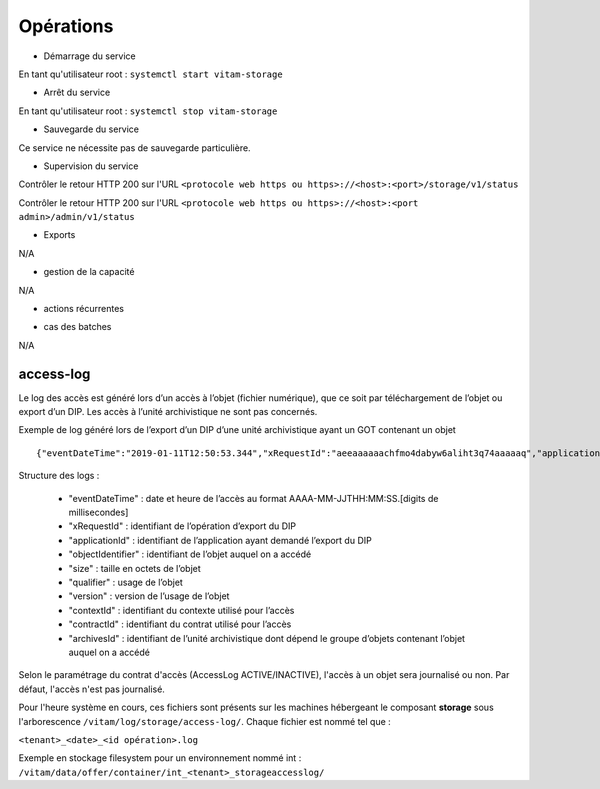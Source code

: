 Opérations
##########


* Démarrage du service

En tant qu'utilisateur root : 
``systemctl start vitam-storage``

* Arrêt du service

En tant qu'utilisateur root : 
``systemctl stop vitam-storage``


* Sauvegarde du service

Ce service ne nécessite pas de sauvegarde particulière.

* Supervision du service

Contrôler le retour HTTP 200 sur l'URL ``<protocole web https ou https>://<host>:<port>/storage/v1/status``

Contrôler le retour HTTP 200 sur l'URL ``<protocole web https ou https>://<host>:<port admin>/admin/v1/status``


* Exports

N/A

* gestion de la capacité

N/A

* actions récurrentes

.. logrotate / purge des logs si occupation importante ?

*  cas des batches

N/A

access-log
===========

Le log des accès est généré lors d’un accès à l’objet (fichier numérique), que ce soit par téléchargement de l’objet ou export d’un DIP. Les accès à l’unité archivistique ne sont pas concernés.

Exemple de log généré lors de l’export d’un DIP d’une unité archivistique ayant un GOT contenant un objet ::

   {"eventDateTime":"2019-01-11T12:50:53.344","xRequestId":"aeeaaaaaachfmo4dabyw6aliht3q74aaaaaq","applicationId":"MyApplicationId-ChangeIt","objectIdentifier":"aeaaaaaaaahk2vrsabz26alhywthyoaaaaba","size":"11","qualifier":"BinaryMaster","version":"1","contextId":"CT-000001","contractId":"ContratTNR","archivesId":"aeaqaaaaaahk2vrsabz26alhywthzbaaaaea"}

Structure des logs :

  - "eventDateTime" : date et heure de l’accès au format AAAA-MM-JJTHH:MM:SS.[digits de millisecondes]
  - "xRequestId" : identifiant de l’opération d’export du DIP
  - "applicationId" : identifiant de l’application ayant demandé l’export du DIP
  - "objectIdentifier" : identifiant de l’objet auquel on a accédé
  - "size" : taille en octets de l’objet
  - "qualifier" : usage de l’objet
  - "version" : version de l’usage de l’objet
  - "contextId" : identifiant du contexte utilisé pour l’accès
  - "contractId" : identifiant du contrat utilisé pour l’accès
  - "archivesId" : identifiant de l’unité archivistique dont dépend le groupe d’objets contenant l’objet auquel on a accédé

Selon le paramétrage du contrat d'accès (AccessLog ACTIVE/INACTIVE), l'accès à un objet sera journalisé ou non. Par défaut, l'accès n'est pas journalisé.

Pour l'heure système en cours, ces fichiers sont présents sur les machines hébergeant le composant **storage** sous l'arborescence ``/vitam/log/storage/access-log/``.
Chaque fichier est nommé tel que :

``<tenant>_<date>_<id opération>.log``

Exemple en stockage filesystem pour un environnement nommé int : ``/vitam/data/offer/container/int_<tenant>_storageaccesslog/``
